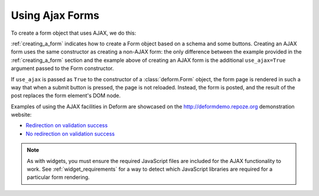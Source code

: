 Using Ajax Forms
================

To create a form object that uses AJAX, we do this:

.. code-block:: python
   :linenos:

   from deform import Form
   myform = Form(schema, buttons=('submit',), use_ajax=True)

:ref:`creating_a_form` indicates how to create a Form object based on
a schema and some buttons.  Creating an AJAX form uses the same
constructor as creating a non-AJAX form: the only difference between
the example provided in the :ref:`creating_a_form` section and the
example above of creating an AJAX form is the additional
``use_ajax=True`` argument passed to the Form constructor.

If ``use_ajax`` is passed as ``True`` to the constructor of a
:class:`deform.Form` object, the form page is rendered in such a way
that when a submit button is pressed, the page is not reloaded.
Instead, the form is posted, and the result of the post replaces the
form element's DOM node.

Examples of using the AJAX facilities in Deform are showcased on the
`http://deformdemo.repoze.org <http://deformdemo.repoze.org>`_
demonstration website:

- `Redirection on validation success
  <http://deformdemo.repoze.org/ajaxform_redirect/>`_

- `No redirection on validation success
  <http://deformdemo.repoze.org/ajaxform/>`_

.. note::

   As with widgets, you must ensure the required JavaScript
   files are included for the AJAX functionality to work.  See
   :ref:`widget_requirements` for a way to detect which JavaScript
   libraries are required for a particular form rendering.


